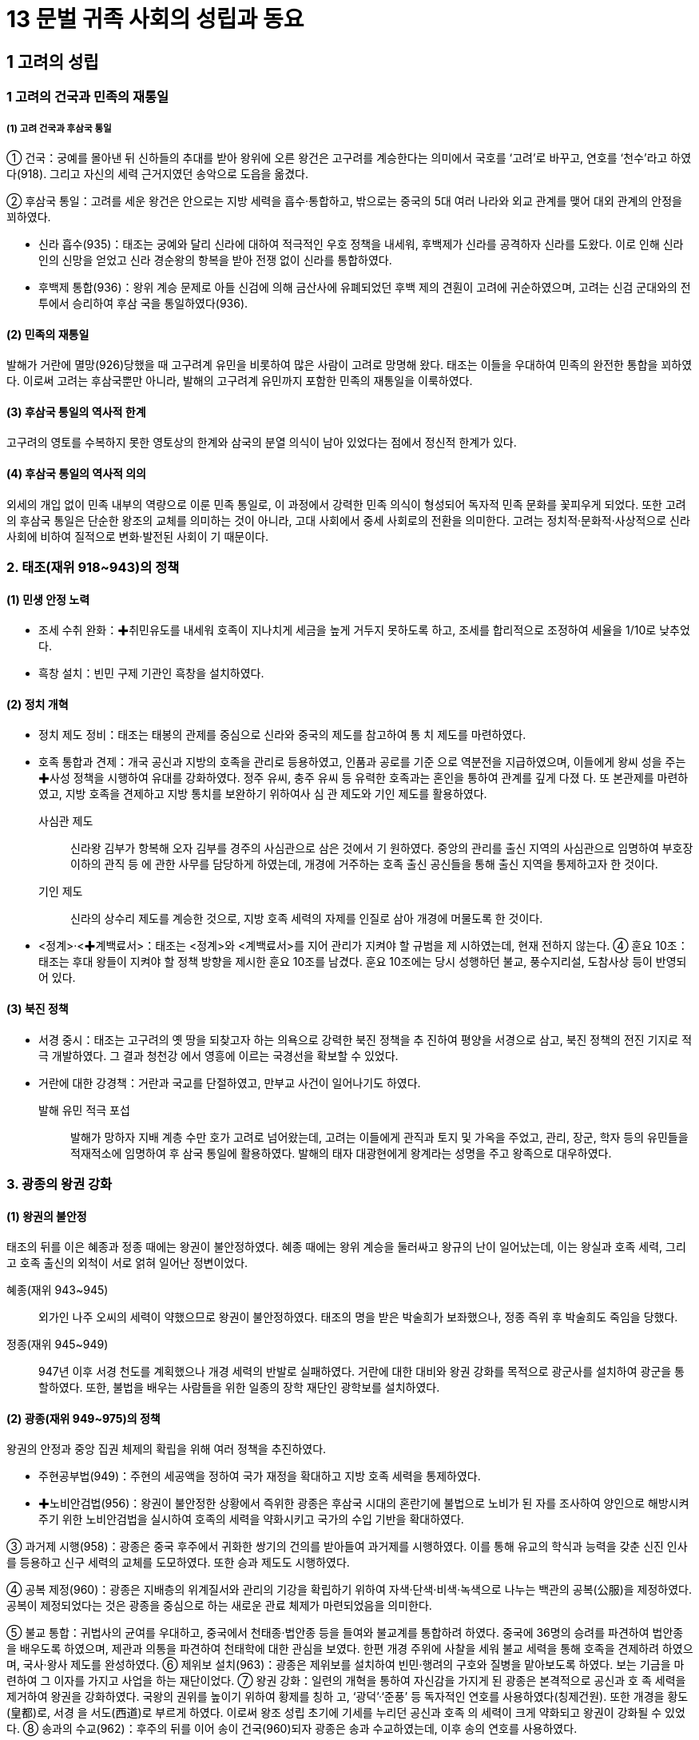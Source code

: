 = 13 문벌 귀족 사회의 성립과 동요

== 1 고려의 성립

=== 1 고려의 건국과 민족의 재통일

===== (1) 고려 건국과 후삼국 통일
① 건국：궁예를 몰아낸 뒤 신하들의 추대를 받아 왕위에 오른 왕건은 고구려를 계승한다는 의미에서 국호를 ‘고려’로 바꾸고, 연호를 ‘천수’라고 하였다(918). 그리고 자신의 세력 근거지였던 송악으로 도읍을 옮겼다.

② 후삼국 통일：고려를 세운 왕건은 안으로는 지방 세력을 흡수·통합하고, 밖으로는 중국의 5대 여러 나라와 외교 관계를 맺어 대외 관계의 안정을 꾀하였다.

* 신라 흡수(935)：태조는 궁예와 달리 신라에 대하여 적극적인 우호 정책을 내세워, 후백제가 신라를 공격하자 신라를 도왔다. 이로 인해 신라인의 신망을 얻었고 신라 경순왕의 항복을 받아 전쟁 없이 신라를 통합하였다.
* 후백제 통합(936)：왕위 계승 문제로 아들 신검에 의해 금산사에 유폐되었던 후백
제의 견훤이 고려에 귀순하였으며, 고려는 신검 군대와의 전투에서 승리하여 후삼
국을 통일하였다(936).

==== (2) 민족의 재통일
발해가 거란에 멸망(926)당했을 때 고구려계 유민을 비롯하여 많은 사람이 고려로 망명해 왔다. 태조는 이들을 우대하여 민족의 완전한 통합을 꾀하였다. 이로써 고려는 후삼국뿐만 아니라, 발해의 고구려계 유민까지 포함한 민족의 재통일을 이룩하였다.

==== (3) 후삼국 통일의 역사적 한계
고구려의 영토를 수복하지 못한 영토상의 한계와 삼국의 분열 의식이 남아 있었다는 점에서 정신적 한계가 있다.

==== (4) 후삼국 통일의 역사적 의의
외세의 개입 없이 민족 내부의 역량으로 이룬 민족 통일로, 이 과정에서 강력한 민족 의식이 형성되어 독자적 민족 문화를 꽃피우게 되었다. 또한 고려의 후삼국 통일은 단순한 왕조의 교체를 의미하는 것이 아니라, 고대 사회에서 중세 사회로의 전환을 의미한다. 고려는 정치적·문화적·사상적으로 신라 사회에 비하여 질적으로 변화·발전된 사회이
기 때문이다.

=== 2. 태조(재위 918~943)의 정책
==== (1) 민생 안정 노력
* 조세 수취 완화：✚취민유도를 내세워 호족이 지나치게 세금을 높게 거두지 못하도록
하고, 조세를 합리적으로 조정하여 세율을 1/10로 낮추었다.
* 흑창 설치：빈민 구제 기관인 흑창을 설치하였다.

==== (2) 정치 개혁
* 정치 제도 정비：태조는 태봉의 관제를 중심으로 신라와 중국의 제도를 참고하여 통
치 제도를 마련하였다.
* 호족 통합과 견제：개국 공신과 지방의 호족을 관리로 등용하였고, 인품과 공로를 기준
으로 역분전을 지급하였으며, 이들에게 왕씨 성을 주는 ✚사성 정책을 시행하여 유대를
강화하였다. 정주 유씨, 충주 유씨 등 유력한 호족과는 혼인을 통하여 관계를 깊게 다졌
다. 또 본관제를 마련하였고, 지방 호족을 견제하고 지방 통치를 보완하기 위하여사 심
관 제도와 기인 제도를 활용하였다.

사심관 제도:: 
신라왕 김부가 항복해 오자 김부를 경주의 사심관으로 삼은 것에서 기
원하였다. 중앙의 관리를 출신 지역의 사심관으로 임명하여 부호장 이하의 관직 등
에 관한 사무를 담당하게 하였는데, 개경에 거주하는 호족 출신 공신들을 통해 출신
지역을 통제하고자 한 것이다.

기인 제도::
신라의 상수리 제도를 계승한 것으로, 지방 호족 세력의 자제를 인질로
삼아 개경에 머물도록 한 것이다.

* <정계>·<✚계백료서>：태조는 <정계>와 <계백료서>를 지어 관리가 지켜야 할 규범을 제
시하였는데, 현재 전하지 않는다.
④ 훈요 10조：태조는 후대 왕들이 지켜야 할 정책 방향을 제시한 훈요 10조를 남겼다.
훈요 10조에는 당시 성행하던 불교, 풍수지리설, 도참사상 등이 반영되어 있다.

==== (3) 북진 정책
* 서경 중시：태조는 고구려의 옛 땅을 되찾고자 하는 의욕으로 강력한 북진 정책을 추
진하여 평양을 서경으로 삼고, 북진 정책의 전진 기지로 적극 개발하였다. 그 결과 청천강
에서 영흥에 이르는 국경선을 확보할 수 있었다.
* 거란에 대한 강경책：거란과 국교를 단절하였고, 만부교 사건이 일어나기도 하였다.

발해 유민 적극 포섭::
발해가 망하자 지배 계층 수만 호가 고려로 넘어왔는데, 고려는 이들에게 관직과
토지 및 가옥을 주었고, 관리, 장군, 학자 등의 유민들을 적재적소에 임명하여 후
삼국 통일에 활용하였다. 발해의 태자 대광현에게 왕계라는 성명을 주고 왕족으로 대우하였다.

=== 3. 광종의 왕권 강화

==== (1) 왕권의 불안정
태조의 뒤를 이은 혜종과 정종 때에는 왕권이 불안정하였다. 혜종 때에는 왕위 계승을
둘러싸고 왕규의 난이 일어났는데, 이는 왕실과 호족 세력, 그리고 호족 출신의 외척이
서로 얽혀 일어난 정변이었다.

혜종(재위 943~945)::
외가인 나주 오씨의 세력이 약했으므로 왕권이 불안정하였다. 태조의 명을 받은 박술희가 보좌했으나, 정종 즉위 후 박술희도 죽임을 당했다.

정종(재위 945~949)::
947년 이후 서경 천도를 계획했으나 개경 세력의 반발로 실패하였다. 거란에 대한 대비와 왕권 강화를 목적으로 광군사를 설치하여 광군을 통할하였다. 또한, 불법을 배우는 사람들을 위한 일종의 장학 재단인 광학보를 설치하였다.

==== (2) 광종(재위 949~975)의 정책
왕권의 안정과 중앙 집권 체제의 확립을 위해 여러 정책을 추진하였다.

* 주현공부법(949)：주현의 세공액을 정하여 국가 재정을 확대하고 지방 호족 세력을 통제하였다.
* ✚노비안검법(956)：왕권이 불안정한 상황에서 즉위한 광종은 후삼국 시대의 혼란기에 불법으로 노비가 된 자를 조사하여 양인으로 해방시켜 주기 위한 노비안검법을 실시하여 호족의 세력을 약화시키고 국가의 수입 기반을 확대하였다.

③ 과거제 시행(958)：광종은 중국 후주에서 귀화한 쌍기의 건의를 받아들여 과거제를 시행하였다. 이를 통해 유교의 학식과 능력을 갖춘 신진 인사를 등용하고 신구 세력의 교체를 도모하였다. 또한 승과 제도도 시행하였다.

④ 공복 제정(960)：광종은 지배층의 위계질서와 관리의 기강을 확립하기 위하여 자색·단색·비색·녹색으로 나누는 백관의 공복(公服)을 제정하였다. 공복이 제정되었다는 것은 광종을 중심으로 하는 새로운 관료 체제가 마련되었음을 의미한다.

⑤ 불교 통합：귀법사의 균여를 우대하고, 중국에서 천태종·법안종 등을 들여와 불교계를 통합하려 하였다. 중국에 36명의 승려를 파견하여 법안종을 배우도록 하였으며, 제관과 의통을 파견하여 천태학에 대한 관심을 보였다. 한편 개경 주위에 사찰을 세워 불교 세력을 통해 호족을 견제하려 하였으며, 국사·왕사 제도를 완성하였다.
⑥ 제위보 설치(963)：광종은 제위보를 설치하여 빈민·행려의 구호와 질병을 맡아보도록 하였다. 보는 기금을 마련하여 그 이자를 가지고 사업을 하는 재단이었다.
⑦ 왕권 강화：일련의 개혁을 통하여 자신감을 가지게 된 광종은 본격적으로 공신과 호
족 세력을 제거하여 왕권을 강화하였다. 국왕의 권위를 높이기 위하여 황제를 칭하
고, ‘광덕’·‘준풍’ 등 독자적인 연호를 사용하였다(칭제건원). 또한 개경을 황도(皇都)로, 서경
을 서도(西道)로 부르게 하였다. 이로써 왕조 성립 초기에 기세를 누리던 공신과 호족
의 세력이 크게 약화되고 왕권이 강화될 수 있었다.
⑧ 송과의 수교(962)：후주의 뒤를 이어 송이 건국(960)되자 광종은 송과 수교하였는데,
이후 송의 연호를 사용하였다.

4 경종(재위 975~981)의 정책
(1) 공신들의 반동 정치
한때 복수법을 실행하여 사적인 복수를 허용했는데, 이때 광종 때 개혁 정치의 주역들
이 다수 제거되었다.
(2) 시정 전시과 실시(976)
국가적 규모로 모든 관리에게 수조지를 차등 지급하였다. 이는 호족을 통제할 수 있었
음을 보여 주는 것이다. 문반과 무반이라는 용어가 시정 전시과의 규정에서 처음 기록
되었다.
(3) 고리대 제한：이자율을 연 1/3로 제한하여 농민의 몰락을 방지하였다.
5 성종(재위 981~997)의 정책
(1) 유교 정치의 실현
① 유교 정치 모색：성종 때에는 신라 6두품 출신의 유학자들이 국정을 주도하면서 유교
정치를 실현하고자 하였다. 성종은 즉위 후 국가의 오랜 폐단을 없애고 국정을 쇄신하
기 위하여 중앙의 5품 이상의 관리들로 하여금 그동안의 정치에 대한 비판과 정책을
건의하는 글을 올리게 하였다. 대표적으로 김심언의 ✚봉사 2조와 최승로의 시무 28
조가 있다.
② 최승로
* 시무 28조를 올려 유교를 진흥하고, 과도한 재정 낭비를 가져오는 불교 행사를 억제
할 것을 건의하였다. 성종은 최승로의 건의를 수용하여 통치 체제를 정비하였으
며, 연등회와 팔관회를 일시적으로 폐지하였다.
* 5조정적평에서 태조로부터 경종에 이르는 5대 왕의 치적에 대한 잘잘못을 평가하
여 교훈으로 삼도록 하였다.

5조정적평에서 최승로는 광종에 대하여 심하게 비판적인 자세를 취했는데, 이는 전제 왕권을
배척하는 귀족 중심의 유교적 이념의 일단을 보여 준다는 점에서 주목된다.

(2) 관제의 정비
① 지방 제도 정비：성종은 12목에 지방관(목사)을 파견하고, 호장·부호장 등의 향리 제도
를 마련하여 지방 세력을 견제하였다(983).
② 교육 기관 정비
* 국자감을 정비하고, 12목에 경학박사와 의학박사를 파견하였으며, 주·군에 향학
(향교)을 세워 유학 교육의 진흥에 노력하였다.
* 과거 제도를 정비하고 과거 출신자들을 우대하여 유학에 조예가 깊은 인재들의 적
극적인 정치 참여를 유도하였다.
* 비서성[개경, 경적(經籍)과 축문(祝文) 작성에 관한 일을 담당하던 관청], 수서원
(서경, 일종의 도서관)을 설치하였고, 관리들에게 매달 시를 짓도록 하였다( ✚문신
월과법). 교육 조서를 반포하였다.
③ 중앙 관제：태봉의 관제 및 당·송의 관제를 참작하여 2성 6부제를 중심으로 하는 중앙
관제를 새로 마련하였다.
④ 문산계(중앙의 문·무관)와 무산계(향리, 귀화한 여진 추장, 악인, 공장, 노병, 탐라
왕족)를 도입하여 귀족적인 성격의 중앙 집권화를 꾀하였다.
(3) 대외 관계
거란의 1차 침입(993)을 받았으나, 서희의 활약으로 오히려 강동 6주를 확보하였다.
(4) 사회 정책
① 노비환천법：귀족 사회의 기강 확립을 위해 해방된 노비가 원주인에게 불손한 행동을
하면 노비로 되돌리는 법으로, 철저히 유교사상에 기반한 것이다.
② 애민 정책
* 의창과 상평창 설치：태조가 설치한 흑창을 의창으로 바꾸고 지방 주군에까지 확대
하였으며, 개경·서경·12목에 상평창을 설치해 물가 조절의 기능을 맡게 하였다.
* ✚재면법 시행：재해로 인한 전답의 피해 면적이 4할이면 조, 6할이면 조·포, 7할이
면 조·포·역을 면제해 주었다.
③ 고리대 제한：고리대를 제한하기 위한 것으로, 원금과 이자가 같은 액수에 달하면 그
이상의 이자는 금지하였다(자모정식).
④ 기타：건원중보(최초의 철전)를 발행하고, 호족의 무기로 농기구를 제작하였다.
6 현종의 체제 정비
(1) 목종(재위 997~1009)
개정 전시과를 실시(998)하고 학문을 장려하였으나, 어머니인 천추태후와 김치양이 전
횡하였다. 강조가 정변(1009)을 일으켜 목종을 죽이고 현종을 즉위시켰다.
(2) 현종(재위 1009~1031)
① 거란의 침입：즉위 초 강조의 정변을 구실로 거란의 2차 침입(1010)이 있자 나주까지
피난을 갔다. 또한 1018년에 거란의 3차 침입이 있었으나 강감찬의 귀주 대첩(1019)
으로 이를 막아냈다.

② 향리 제도 정비：군현의 정(丁) 수를 고려하여 향리의 정원을 정하고(향리 정원제), 향
리 공복제를 시행하여 향리의 공복을 규격화하였다. 한편 향리 자제의 과거 응시 자
격도 군현의 크기에 따라 조정하는 주현공거법을 제정하였다.
③ 지방 제도 정비：종래의 절도사제를 폐지하고, 5도 양계, 4도호부, 8목의 지방 제도를
마련하였다. 개경을 5부 35방 344리로 구획하였다.
④ 문화 정책
* 불교 진흥：개경에 현화사를 건립하고, 성종 때 폐지되었던 연등회와 팔관회를 부
활시켰으며, 거란의 침입을 물리치고자 초조대장경을 간행하였다.
* 역사서 편찬과 유교 진흥：<7대실록>의 편찬을 시작하고, 최치원과 설총을 문묘에 종
사하여 최초로 우리나라 학자를 문묘에 배향하였다.
⑤ 경제 정책：농상을 권장하고 말을 사육하는 감목양마법을 시행하였으며, 조세의 균등
을 꾀했다. 의창을 각지에 확대하는 주창수렴법을 제정하였다.
⑥ 민생 안정책：70세 이상의 노부모가 생존해 있을 경우 군역을 면제하거나 변경으로 발
령되지 않도록 하는 면군급고법을 실시하였다.
7 문종 이후 고려의 전성기
(1) 덕종(재위 1031~1034)
<7대실록>이 완성되었으며, 지방 인재에게도 응시 자격을 주는 국자감시를 시행하였
다. 천리장성을 축조하기 시작하였다.
(2) 정종(재위 1034~1046)
천리장성을 완공하였다. 노비종모법을 부활시키고, 5역·5천·향·부곡인 및 악공과 잡
류의 자손이 과거에 응시하는 것을 금지하였으며, 장자상속법을 제정하였다.
(3) 문종(재위 1046~1083)
① 조세 정책：공음전시법을 시행한 뒤, 현직 관료에게만 수조권을 지급하는 경정 전시과
를 시행하였다(1076). ✚답험손실법과 재면법을 법제화하여 재해시 피해 면적에 따라
조·포·역을 감면해 주었다. 양전보수법으로 세금을 거두는 결의 면적을 확정하였
고, 토지를 품질에 따라 상·중·하로 나누는 3등전품제를 도입하였다.
② 사회 정책：동·서 대비원의 체계를 정비하여 개경 평민의 질병을 치료하도록 하였
다. 사형수를 세 번 재판하는 삼복제와 죄수 심문에 3명 이상의 형관이 입회하는 삼
원신수법을 제정하였다.
③ 왕권 강화 정책：선상기인법으로 기인 제도를 법제화하고, 양주에 남경을 설치하였다.
④ 불교 정책：개성 근처에 흥왕사를 창건하였는데, 의천은 흥왕사의 제1대 주지였다. 의
천은 숙종 때 흥왕사에 교장도감을 설치하고 교장을 간행하였다.
⑤ 교육 정책：과거 시험지에 응시자의 이름을 가리는 봉미법이 제정되고, 국자감 학생
의 재학 연한을 9년(유학부)으로 제한하였다. 한편, 문종 때에는 최충의 문헌공도를
비롯하여 사학 12도가 융성하였다.
⑥ 외교：송과 다시 국교를 맺고 거란과 송 사이에서 균형추 역할을 하였다.


== 2 통치 체제의 정비
=== 1. 중앙 정치 조직

==== (1) 정비 과정
① 초기：태조는 태봉의 광평성을 위시하여 그 관제를 일
부 답습하고, 후삼국 통일 후에는 신라의 것을 절충
하고 당의 관제도 일부 수용하였다.
② 고려의 통치 체제 정비：성종 때 마련한 2성 6부제를 토대
로 하였다. 고려는 당·송의 제도를 받아들이면서도
고려의 실정에 맞게 이를 조정하였다.

당의 영향::
• 2성 6부：당의 3성 6부와 달리 중서성과 문하성을 합쳐서 운영 +
• 2속사(이부의 고공사와 형부의 도관)를 둠. +
• 중서성의 최고 관직(중서령)은 명예직으로 그치고 문하시중이 수상의 역할을 함.

송의 영향::
• 중추원：송의 추밀원(비서 기관)을 본떠 설치  조선의 승정원으로 계승 +
• 삼사：송의 삼사를 본떠 설치, 송과 달리 단순한 출납 회계 기능으로 운영 +

독자적 기구:: 
도병마사(군사), 식목도감(법제)  고관의 회의 기구(합좌 기구)로 운영 +

==== (2) 중앙 정치 조직
① 2성 6부：최고 관서로서 중서문하성을 두었고, 그 장관인 문하시중이 국정을 총괄하였다. 상서성은 실제 정무를 나누어 담당하는 6부를 두고 정책의 집행을 담당하였다.

* 2성

중서문하성::
• 문하성의 장관인 문하시중(종1품)이 국정 총괄, 중서성의 장관인 중서령(종1품)은
명예직임. 종2품 이상의 재신과 정3품 이하의 낭사로 구성 +
• 재신: 종2품 이상으로 중추원의 추밀과 함께 도병마사·식목도감에 참여. 상서성 6부의 판사(장관) 겸임
• 낭사: 정3품 이하로 어사대 관원과 함께 대간(臺諫) 역할 담당

상서성::
• 정책 집행 담당
• 장관인 상서령(종1품)은 명예직임.
• 상서도성과 6부로 구성 → 실제 정무 담당

* 6부：실제 행정 집행을 담당하였다. 장관은 판사(判事)로 중서문하성의 재신이 겸
임하여, 상서성은 중서문하성에 예속되어 운영되었다. 6부의 상서(정3품)는 중추
원의 추밀이 겸임하는 경우가 많았다.

6부::
이부: 문관의 인사, 공훈 +
병부: 무관의 인사, 국방, 우역(郵驛) +
호부: 호구, 공부(貢賦), 전곡(錢穀) +
형부: 법률, 소송, 노비 +
예부: 예의, 제사, 외교, 교육, 과거 + 
공부: 공장, 산택, 영조(營造), 토목 +


② 중추원：중서문하성과 더불어 중앙 최고의 관부로 군사 기밀과 왕명의 출납, 왕실 숙
위를 담당하였다. 군사 기밀을 담당하면서 중서문하성의 재신과 함께 국정을 총괄하는
추밀과 왕명의 출납을 담당하는 3품의 승선으로 구성되었다.

추밀
• 종2품 판원사, 지원사, 동지원사 등과 정3품 부사, 첨서원사, 직학사로 구성
• 군국 기무와 군사 기밀 담당, 도병마사에 참여
• 대체로 6부의 상서직 겸임

승선
• 정3품 지주사, 좌우승선, 좌우부승선 등
• 왕명 출납과 궁궐 숙위 담당

③ 도병마사와 식목도감
* 특징：중서문하성의 재신과 중추원의 추밀이 함께 모여 회의로 국가의 중요한 일을 결정
하는 곳으로, 고려 귀족 정치의 독자성을 보여 주는 관청이다.
* 도병마사：대외적인 국방·군사 관계를 관장하였다. 도병마사는 고려 후기에 도평
의사사(도당)로 명칭이 바뀌었으며, 그 기능도 확대되어 군사 문제를 회의하는 기
구에서 국가의 모든 중대사에 관여하는 중앙 최고 기구가 되었다.
* 식목도감：대내적인 법제·격식 문제를 다루었다.
* 재신과 추밀：6부를 비롯한 주요 관부의 최고직을 겸하여 중앙의 정치 운영에서 가
장 핵심적인 위치를 차지하였다.
④ 어사대：성종 14년(995)에 설치하여, 정치의 잘잘못을 논하고 관리의 비리를 감찰하는
임무를 맡았다.
⑤ 대간：어사대의 관원은 중서문하성의 낭사와 함께 대간으로 불렸다. 대간은 비록 직위는
낮았지만, 왕을 보좌하면서 언관(言官)의 기능을 수행하여 국가의 여러 사무에 관여
하였으므로 정치적 비중이 적지 않았다. 대간은 왕의 잘못을 논하는 간쟁, 잘못된 왕
명을 시행하지 않고 되돌려 보내는 봉박, 관리 임명이나 법령의 개폐에 동의하는 서경
의 권한을 통해 왕이나 고위 관리의 활동을 지원하거나 제약하여 정치 운영에 견제와
균형을 이루었는데, 오늘날 언론 기관과 유사한 역할을 하였다.

⑥ 삼사：송의 삼사와는 달리 단순히 화폐와 곡식의 출납에 대한 회계만 맡았다. 한편, 고려
중앙 관제의 근간은 당의 제도를 수용한 2성 6부 체제로 호부에서 재정을 담당하였
다. 이와 같은 이원적 운영은 지방 세력이 강하여 일원적 재정 체계를 세울 정도로 조
세와 재정의 양이 많지 않았기 때문인 것으로 보인다.
⑦ 문서와 서적을 다루는 관청
문한직：한림원, 춘추관,비서성, 보문각 => 음서 출신자는 등용되지 않았음.

한림원
• 왕의 교서, 외교 문서 등을 작성
• 문장과 학식이 뛰어난 과거 급제자로 구성
• 과거의 고시관이나 경연관 겸직

춘추관 시정의 기록 담당

비서성 
경적이나 축문에 관한 사무 담당

보문각
• 경연과 장서 담당
• 예종 때 궁궐 내에 설치한 청연각을 보완

⑧ 기타 관청
* 사천대：천문 관측을 담당하였으며 조선 시대의 관상감으로 계승되었다. 천문 관
측 외 역법(曆法)·측후(測候, 기상 관측)·각루(刻漏, 물시계) 등의 일도 관장하였다.
* 태의감：왕실의 의약(醫藥)과 질병의 치료를 담당하였으며 조선 시대의 전의감으
로 계승되었다.
* 통문관：외국어 교육과 통역을 담당하였으며 조선의 사역원으로 계승되었다.
(3) 고려 시대의 관직 체계
① 관제의 정비：태조가 개국한 직후에는 신라와 태봉의 제도를 사용하였다. 이후 광종
때 몇몇 제도를 마련하고, 성종 때 고려 나름대로의 관제를 정비하였다. 성종 때 문
산계와 무산계를 도입했으나, 중국와 달리 문산계가 문무 양반을 가리켰고, 무산계
는 귀화한 여진의 추장이나 향리, 탐라 왕족, 공장 등을 관할하는 제도였다.
② 관직의 구분：관직은 정·종 1품에서 9품까지 18단계로 구분되었다.
* 문·무 양반의 품관은 다시 재추직, 참상직, 참하직 등으로 구분되었다.
* 품관 밑에는 품 외의 이속직(吏屬職)이 설치되었다. 이속직을 맡은 서리는 입사직(入
仕職)인 주사(主事)·녹사(錄事)·영사(令史)·사(史) 등과 미입사직(未入仕職)인 장고
(掌固), 주선(注膳) 등이 있었다. 입사직은 권무직이나 동정직을 거쳐 품관으로 진입
할 수 있었다. 미입사직도 승진을 거쳐 품관이 될 수 있었으나 잡류는 제외되었다


* 궁중의 잡무를 보는 남반은 초기에 4품관까지 있었으나, 현종 때 최고 관직이 7품
으로 제한되었다.
③ 실직과 산직
* 의미：관직에는 실제 직임을 맡는 실직과 관계만이 수여되는 산직(散職)이 있었다.
* 산직의 종류：산직은 다시 위계에 따라 문관 5품, 무관 4품 이상의 검교직과 그 이
하에게 주는 동정직으로 나뉘었다. 관직 체계로의 편입뿐 아니라, 명예나 포상의
의미로도 많이 활용되어 실직과 동정직을 함께 가지는 경우도 있었다. 특히 동정
직은 관직에 처음 나갈 때 받는 직임으로 실직에 나가기 위한 일종의 대기 기간 역
할을 하기도 하였다.
④ 첨설직：고려 후기 공민왕 때 홍건적과 왜구의 격퇴 과정에서 군공을 세운 자에게 포
상으로 첨설직을 만들어 수여하였다.

2 지방 행정 조직
(1) 지방 행정 조직의 정비
① 태조~경종：지방 호족의 자치권을 인정하는 가운데, 양전(양전사)과 조세 징수(조
장·금유) 및 운송(전운사) 등을 위해 관리를 파견하였다.
② 성종：최승로의 건의를 받아들여 지방 제도를 정비하기 시작하였다. 12목을 설치하고
지방관을 파견하면서 10도제를 마련하고 양계에 병마사를 파견하였다.
③ 현종：전국을 5도와 양계, 경기로 크게 나누고, 그 안에 3경, 4도호부, 8목을 비롯하여
군·현·진 등을 설치하였다.
④ 예종：5도에 안찰사를 파견하고 속현에도 감무(監務)를 파견하기 시작하였다.
(2) 지방 행정 조직
① 경기：성종 때 개성 인근의 현을 개경부에 편입시켜 경관인 개성 부윤이 다스리도록
하였다. 현종 때 개성부를 폐지하고 경중 5부를 따로 중앙 정부에 직속하게 하였고,
그 외곽인 경기 지역은 지방관이 다스리도록 하였다. 문종 때 개성부가 부활되었으
나 이때는 지방관의 성격이 되었다.

② 5도：양광도, 경상도, 전라도, 서해도, 교주도

* 안찰사 파견：5도에는 상설 행정 기관이 설치되지 않았으며, 임기 6개월의 안찰사가 도내를
순찰하며 수령을 감찰하고 민생과 군사의 업무
를 담당하였다.
* 주·군·현 설치：5도 아래 주·군·현을 설치하
고 주·군에는 자사, 현에는 현령을 파견하였다.
수령을 파견할 때 향리와 비슷한 역할을 하는
보좌원으로 속관을 함께 파견하여 행정 장악력
을 높이고자 하였다. 그러나 수령이 파견된 주현
보다 수령이 파견되지 않은 속현이 더 많았다.
③ 3경：3경은 풍수지리설과 관계 있는 것으로 처음
에는 개경(개성), 서경(평양, 태조), 동경(경주, 성종)을 중시하여 3경이라 불렀으나
뒤에는 동경이 남경(서울, 문종)으로 바뀌었다. 3경에는 지방관인 유수(留守)를 파견
하였다. 서경을 중시하여 서경에는 중앙 부서의 분소(分所)를 두었다(✚분사 제도).

④ 8목, 4도호부：8목은 지방 행정의 중심지, 도호부는 군사적 요충지에 설치되었다. 도호
부의 수는 군사적 필요에 따라 4, 5, 3도호부로 변경되기도 하였다.
⑤ 양계：외적이 침입하기 쉬운 국경 지대에 설치된 군사 행정 구역으로, 동계와 북계로
이루어졌다. 병마사를 파견하여 다스렸는데, 임기는 6개월이었다. 한편, 국방상의 요
충지에는 군사적인 특수 지역으로 진을 설치하였다.
⑥ 촌：말단 행정 구역으로 몇 개의 자연촌을 묶은 지역촌을 하나의 단위로 보았다. 이
는 자연촌에 기초한 신라와 조선 시대 면리제 사이의 과도기로 볼 수 있다.
(3) 지방관 파견
① 파견 범위：중앙에서 지방관이 직접 파견되는 것은 군·현과 진까지였다.
② 특징：지방관이 파견된 ✚주현(主縣)보다 파견되지 않은 ✚속현(屬縣)이 더 많았다. 속현
과 향·부곡·소 등 특수 행정 구역은 주현을 통하여 간접적으로 중앙 정부의 통제를
받고 있었다. 조세나 공물의 징수와 노역 징발 등 실제적인 행정 사무는 호장·부호장 등
향리가 담당하였다.

(4) 특수 행정 조직：군현과는 별도로 향·부곡·소 등 특수 행정 구역을 두었다. 이곳의 주
민은 양민이면서 군현민과 구별되어 차별을 받았다. 향·부곡에 거주하는 사람은 농업에,
소에 거주하는 사람은 수공업과 광업에 종사하였다.
(5) 향리：고려의 향리는 지방 사회의 실질적 지배층이었다. 각 군·현에는 그곳 출신 호
장·부호장 등의 향리가 수령 밑에서 직접 백성을 다스렸다. 원래 호족 출신인 향리는
조세·부역·소송 등 행정 사무를 맡았으므로, 비록 수령의 보좌역이지만 실권은 매우
컸다. 이를 억제하기 위한 조치가 사심관 제도와 기인 제도였다.

(6) 고려 지방 행정의 특징
① 삼원적 구성：행정적 성격의 5도와 군사적 성격의 양계로 이원화되었고, 여기에 경기
가 더해져 크게 삼원적 구조로 운영되었다. 현종 이후로 경기가 지방관제로 개편되
고 고려 말에는 다른 지방과 같이 관찰사를 두었다. 양계는 변경 지역으로서 군사적
성격을 상당히 오래 유지하였으나, 공양왕 때 이르러 관찰사가 파견되는 등 고려 말
에 이르러 일원적 행정 구역으로의 개편이 시작되었다.
② 주현·속현 관계(영속 관계)：지방관이 파견되지 않은 속현이 다수 존재하였다. 따라서
영현(주현, 지방관이 파견된 현)을 중심으로 몇 개의 속현을 묶어 통치하였는데, 영
현과 속현의 관계는 읍사를 중심으로 이루어졌다. 읍사는 향리의 행정 기구로, 이를
통해 영현의 우두머리 향리(호장)가 인근 지역 향리들을 통솔하여 지방을 실질적으
로 통치하면서 영현의 지방관을 통해 중앙과 연결되었다.
③ 중간 체계의 미비：기본적으로 지방관이 파견된 주현들은 중앙 정부(상서도성)와 직접
연결되었으며, 5도가 설치되기 전에는 큰 읍을 계수관이라 하여 관내 주현들의 ✚ 향공
선상과 범죄자 심문 등 특정한 기능에서 상위 행정 구역 역할을 하도록 하였다.5 도
가 정비되고 안찰사가 파견된 후에도 계수관제는 여전히 남아있어 안찰사와 계수관
의 이원적 지방 제도가 운영되었다.
④ 다양한 위계의 행정 구역：도호부(군사적 목적), 목(행정적) 등의 대읍과 주군·현, 속
군·현 및 부곡, 향, 소, 처, 장 등의 행정 구역이 존재하여 행정 구역이 여러 단계로
구분되어 있었다.
⑤ ✚상피제의 미비：고려 시대에도 상피제를 시행하기는 했지만, 대부분의 지방 행정은
향리가 관할했고, 안찰사는 경관직이어서 상피제의 적용을 받지 않아 큰 효과는 없
었다.
3 군사 조직
(1) 중앙군
① 구성：중앙군은 국왕의 친위 부대인 2군과 수도 경비와 국경 방어를 담당하는 6위로 구성
되었다. 상장군, 대장군 등의 무관을 두어 지휘하게 하였는데, 무관들의 합좌 기관인
중방(重房)에서 군사 문제를 논의하였다. 2군이 6위보다 우위에 있었다.
* 응양군：규모는 1령(1천명)으로 가장 적으나 용호군보다 상위에 있었으며, 6위를
통솔하였다. 공학군, 근장이라고도 부르며, 응양군의 상장군은 중방의 수반이 되
었다.
* 용호군：견룡군이라고도 하며, 친위군·시위군의 성격을 가졌다.
* 6위：좌우위·신호위·흥위위 3위는 중앙군의 주력 부대로, 개경과 국경 방위를
맡았다. 이 외에 금오위는 치안·경찰, 천우위는 의장대, 감문위는 궁성문 수비 등
을 담당하였다.
② 중앙군의 지위：중앙군은 직업 군인으로 편성되었는데, 이들은 군적에 올라 군인전을 지
급받고 그 역은 자손에게 세습되었다. 결원이 생기면 농민✚번상병 중에서 충원하였으
며, 이 경우에 군인전을 지급하고 군적에 등록하였다.

(2) 지방군
군적에 오르지 못한 일반 농민으로 16세 이상의 장정들은 지방군으로 조직되었다. 지방
군은 국경 지방인 양계에 주둔하는 주진군(州鎭軍, 상비군)과 5도의 일반 군현에 주둔하는 주
현군(州縣軍, 예비군)으로 이루어졌다.
(3) 고려 시대의 특수 부대
구분 시기 역할
광군 정종
지방 호족의 군대를 연합하여 거란족 방어를 목적으로 편성, 청천강 유역에 배치,
후에 지방군으로 편입
별무반 숙종
윤관이 여진 정벌을 위해 조직, 신기군(기병), 신보군(보병), 항마군(승병), 도탕(跳
盪), 발화(發火)로 구성
삼별초 최우 집권기
야별초가 확대된 좌·우별초(치안 담당), 신의군(몽골에 잡혔던 포로)으로 구성, 대
몽 항쟁 전개
연호군 고려 말 왜구의 침입에 대비하여 설치, 가호별로 차출한 일종의 노비 군대

(4) 무신 합좌 기구
① 중방(重房)：중앙군인 2군 6위의 지휘관은 정3품의 상장군(上將軍)이었고, 부지휘관은
종3품의 대장군(大將軍)이었다. 상장군과 대장군이 무반의 합좌 기관인 중방을 구성하
여(총 16명) 군사 문제에 관한 회의를 하였는데, 가장 서열이 높은 응양군의 상장군
이 의장이 되었으며 반주(班主)라 칭하였다.
② 장군방：45령의 부대장인 정4품의 장군으로 구성되었다.
③ 낭장방：200명 규모의 단위 부대를 지휘하는 중랑장으로 구성되었다.
(5) 고려 말의 군사 제도
① ✚만호부：원나라의 영향을 받은 군사 기구로, 충렬왕 이후 설치되기 시작하였다. 공
민왕 때부터 자체적으로 만호 등의 관직을 내렸으며, 점차 고려의 군사 제도로 편입
되어 갔다. 조선 시대에 만호부는 모두 폐지되었지만, 수군만호·병마만호 등 무반의
종4품 외관직으로 남았다.

② 원수제：종전의 최고 지휘관인 도통사는 군대가 편성될 때의 임시직이었으나, 공민
왕 말부터 각도에 상설직으로 임명된 원수가 관할 도의 군사력을 관할·지휘하는 원
수제가 성립되었다. 각 도의 번상병은 형식상 2군 6위에 배치되었으나, 중앙군의 지
휘 체계가 무너져 사실상 출신도 원수의 지휘를 받게 되었고, 특정 원수가 관할 지역
의 군사를 오래 지휘하면서 사적인 지휘 체계가 형성되었다. 이는 우왕 때 요동 정벌
당시 이성계가 위화도 회군을 단행할 수 있는 배경이 되었다. 이후 공양왕3 년에 삼
군도총제부를 설치하고 이성계 자신이 삼군도총제사를 맡아 원수제를 약화시키면서
군사권을 완전히 장악하였다.
4 관리 등용 제도
(1) 과거 제도
① 시행 및 정비：광종 때 쌍기(최초의 지공거)의 건의로 왕권 강화를 위해 처음 시행하였
다(958). 성종 때 여러 규정이 생기면서 정비되었다.
② 과목
제술업(製述業) 시·부·송·책·논 등 문학적 재능과 대책 등을 시험하였는데, 가장 중시되었다.
명경업(明經業) <시경>, <서경>, <역경>, <춘추> 등 유교 경전에 대한 이해 능력을 시험하였다.
잡업(雜業) 의학·천문·음양지리와 율학·서학·산학 등 기술학을 시험하여 기술관을 채용하였다.
승과 교종시와 선종시로 나누어 시행하였는데, 합격자에게 법계를 주었다.
③ 절차
초시 개경, 서경을 비롯한 각 지역에서 시행하였다.
국자감시 초시 합격자인 상공(개경), 향공(지방), 빈공(외국인)을 대상으로 시행하였다.
예부시(동당시)
국자감시 합격자인 공사(貢士) 또는 진사(進士), 국자감에서 3년 이상 수학한 자, 현직
관리를 대상으로 시행하였다.
복시 국왕이 주재하여 예부시 합격자의 순위를 결정하는 시험으로, 시행이 일정치 않았다.
④ 응시 자격：법제적으로 양인 이상은 과거에 응시할 수 있었다. 실제로 제술업이나 명경업
에는 주로 귀족과 향리의 자제가, 잡업에는 백정 농민이 주로 응시하였다.


(2) ✚음서(蔭敍)
① 내용：공신과 종친 및 5품 이상 고위 관료의 자손 등은 과거를 거치지 않고도 관료가
될 수 있는 음서의 혜택을 받았다. 음서의 범위가 넓어 부계 후손 외에도 사위나 외손
자뿐만 아니라 수양자(收養子) 등에게도 음서가 주어졌다. 음서의 연령은 18세 이상
으로 규정되어 있지만, 대략 15세를 전후하여 관직에 취임하였으며, 10세 미만이 음
직을 받은 경우도 있었다.
② 성격：조선 시대와 달리 음서 출신도 승진에 특별한 한계가 없었고, 가문의 정치적 배경
이 크게 작용하여 대부분 5품 이상에 오를 수 있었다. 이에 따라 누대에 걸쳐 고위 관
료의 지위를 세습할 수 있었다. 이는 고려 관료 체제의 귀족적 특성을 보여 준다.


(3) 기타 방식
① 유일(遺逸)의 천거：고급 관료의 추천(연대 책임제가 수반됨)으로 학식과 재능, 덕행
이 뛰어나면서도 가세(家勢)가 빈약하여 벼슬길에 나가지 못한 인물을 천거하여 특
별히 중용하는 제도이다.
② 성중애마：성중관(내시 등 국왕 측근의 근시직)과 애마(궁중 숙위)는 귀족 자제에서
발탁하였으며, 고관 승진도 가능하였다.
3 문벌 귀족 사회의 성립과 동요 All 필기노트 p.043
1 문벌 귀족 사회의 성립
(1) 새로운 지배층의 등장
성종 이후 중앙 집권 체제가 확립됨에 따라 중앙에서 새로운 지배층이 형성되어 갔다. 이
들은 지방 호족 출신으로 중앙 관료가 된 계열과 신라 6두품 계통의 유학자였다.
(2) 문벌 귀족
① 문벌 귀족의 정치·경제적 독점：문벌 귀족은 과거와 음서를 통해 관직을 독점하고, 중
서문하성과 중추원의 재상이 되어 정국을 주도해 나갔다. 이들은 관직에 따라 과전
을 받고, 또 세습이 허용되는 공음전의 혜택을 받았을 뿐 아니라, 권력을 이용하여 불법
적으로 토지를 확대하여 경제력까지 거의 독점하였다.

② 혼인 관계 형성：귀족들은 비슷한 가문끼리 혼인 관계를 맺어 권력 기반을 더욱 공고
히 하였다. 특히 왕실과 혼인 관계를 맺어 외척으로서의 지위를 이용하여 정권을 장악
하기도 하였다.
(3) 사회적 갈등과 모순의 심화
① 지배층의 내분：문벌 귀족들은 자기 가문의 세력 확대를 위해 노력하였고, 새롭게 관
료로 진출하는 신진 세력과 문벌 귀족이 서로 대립하는 양상을 보이게 되었다.
② 측근 세력의 등장：문벌 귀족 중 특정 가문에 권력이 지나치게 집중되어 왕권을 위협할 정
도에 이르자, 왕은 신진 관료들을 기용하여 왕권을 강화하고 보좌하는 역할을 맡겼
다. 신진 관료들 역시 왕권과 밀착하여 문벌 귀족과 대립하며 성장하였다.
③ 모순의 폭발：이자겸의 난과 묘청의 서경 천도 운동은 이러한 문벌 귀족 사회의 모순으로
인한 정치 세력의 대립과 갈등이 표면으로 드러난 사건이었다.

=== 2. 이자겸의 난(1126)

==== (1) 배경
① 경원 이씨의 성장：11세기 이래 대표적 문벌 귀족인 경원 이씨 가문은 왕실의 외척이
되어 80여 년간 정권을 잡았다.
② 이자겸의 집권
* 권력 장악：이자겸은 예종의 측근 세력인 한안인 등을 몰아내고 자신의 외손자인 인
종을 왕위에 올린 뒤 다시 딸을 인종의 비로 출가시켰다. 왕의 외조부이자 장인인
이자겸의 권세는 왕권을 능가할 정도였다.
* 이자겸의 전횡：이자겸은 조선국공(朝鮮國公)의 책봉을 받고 숭덕부(崇德府)를 세
웠다. 지군국사(국사를 처리하는 사람)를 자칭하고, 사사로이 송과 외교 사절을
왕래하는 등 왕권을 무시하였으며, 나아가 십팔자(十八子= 李의 파자) 위왕설(爲
王說)을 믿어 스스로 왕이 되고자 인종을 독살하려 하였다.
③ 측근 세력의 반발：신진 관료 중심의 측근 세력은 이자겸의 권력 독점에 반발하였고,
인종도 지나치게 권력이 커진 이자겸을 제거하고자 하였다.

==== (2) 이자겸의 난(1126)
① 전개：이자겸을 제거하고자 한 인종의 계획이 사전에 발각되자, 이자겸은 척준경과
함께 난을 일으켜 인종을 가두고 정권을 장악하였다. 그러나 인종에게 회유된 척준
경에 의해 이자겸이 축출되고, 척준경도 정지상 등의 탄핵을 받아 축출되어 이자겸
세력은 몰락하였다.
② 결과：이자겸의 난으로 궁궐이 불타 민심이 흉흉해지고 왕실의 위신이 추락하였고, 중
앙 지배층 사이의 분열을 드러내어 문벌 귀족 사회의 붕괴를 촉진하는 계기가 되었다.

=== 3 묘청의 서경 천도 운동

==== (1) 배경
① 개경파와 서경파의 대립：이자겸의 난 이후 인종은 실추된 왕권을 회복하고 민생을 안
정시키며 국방력을 강화하기 위한 정치 개혁을 추진하였다. 이 과정에서 김부식을
중심으로 한 보수적 관리들과 묘청, 정지상을 중심으로 한 서경 출신의 개혁적 관리들 사
이에 대립 관계가 형성되었다. +
② 서경 천도 운동과 금국 정벌론：묘청 세력은 풍수지리설을 내세워 서경으로 도읍을 옮
겨, 보수적인 개경의 문벌 귀족 세력을 누르고 왕권을 강화하면서 자주적인 혁신 정
치를 시행하려 하였다. 이들은 서경에 대화궁이라는 궁궐을 짓고, 황제를 칭하고 독자적
인 연호를 사용할 것(✚칭제건원)과 금 정벌(정금론)을 주장하였다. 이에 인종은 이 주장
을 받아들여 서경에 대화궁을 짓고 그 안에 토착 신을 섬기는 팔성당을 설치하였다.
③ 개경파의 반발：김부식이 중심이 된 개경 귀족 세력은 유교 이념에 충실함으로써 사회
질서를 확립하자고 하였다.

==== (2) 묘청의 난(1135)
① 발생：묘청 세력은 서경 천도를 통한 정권 장악이 어렵게 되자 서경에서 난을 일으켰다. 국호
를 대위(大爲), 연호를 천개(天開)라 하고 서북 일대를 장악하였다. 이어 군사를 일으켜 ✚천견
충의군이라 칭하고 서경으로의 천도를 주장하며 개경으로 진격하려 하였다.
② 전개：김부식 등은 개경에 남아 있던 정지상·
백수한 등 묘청 일파를 처형한 뒤 관군을 이끌
고 서경 주변을 점령하여 1년여 만에 묘청의 난을 진압하였다.
③ 결과：개경 중심 문벌 귀족의 기반이 다시 공고해졌으며, 이에 따라 보수적 유교 사
상이 고려의 주류를 이루게 되었다. 그리고 분사 제도가 폐지되는 등 서경의 위상이
격하되고 고구려 계승 의식과 북벌에 대한 관심도 점차 약화되어 갔다.
④ 의의：묘청의 서경 천도 운동은 문벌 귀족 사회 내부의 분열과 지역 세력 간의 대립 ,
풍수지리설이 결부된 자주적 전통 사상과 사대적 유교 정치사상의 충돌, 고구려 계승 이념에 대
한 이견과 갈등 등이 얽혀 일어난 것으로, 귀족 사회 내부의 모순을 드러낸 것이었다.

== 4 고려 전기의 대외 관계

=== 1 고려 초기의 대외 관계

==== (1) 북진 정책
① 국제 정세：고려 초기 중국 지역은 당이 망하고 5대 10국의 혼란기(907~960)였으므로 고려는 자주적 외교를 추진할 수 있었다.

② 내용：태조는 고구려의 후계자임을 자처해 국호를 ‘고려’라 하고, 고구려의 옛 영토를 회복하려는 북진 정책을 추진해 서경(西京, 평양)을 중시하고 국경선을 청천강 유역까지 확대하였다. 또한, 거란의 침략으로 발해가 멸망하자, 고구려 계통의 발해 유민을 받아들여 포섭하였다. 아울러 거란에 대해서는 강경하게 대응하였다.

(2) 송과의 관계
① 친송 정책：송이 중국을 통일하고(960) 거란(요)과 대치하자, 고려는 경제적·문화적
필요에서 광종 13년(962) 송과 정식으로 국교를 맺었다. 이후 거란의 침입으로 일시
적으로 송과 국교가 단절되기도 하였으나, 문종 때 성장한 국력을 바탕으로 거란의
묵인 속에 송과 다시 수교하였다.
② 송의 대응：송은 거란을 견제하기 위해 고려와의 수교를 중시하여 고려의 사신을 조공
사가 아닌 국신사라 하며 고려를 송과 대등한 국가로 대우하였다. 그리고 추밀원에
서 고려 사신을 접대하여 외교 관계를 맺은 여러 나라 중 요와 함께 최고 지위로 대접
하였다.
③ 현실적 실리 외교：고려는 거란을 협공하자는 북송의 요청을 거부하고, 송이 금(여진)
과 손잡을 때 이를 만류하기도 하는 등 국제 판도의 변화를 파악하였다. 남송은 고려
와 연합하여 금을 치려는 연려제금책을 수립하고 요와 금의 분쟁에 고려가 개입하기
를 희망하였으나 고려는 이를 거절하였다. 또한 고려는 금과의 교섭을 도와달라는
송의 요청(가도 문제)도 거절하는 등 실리에 따라 독자적인 행보를 보였다.

